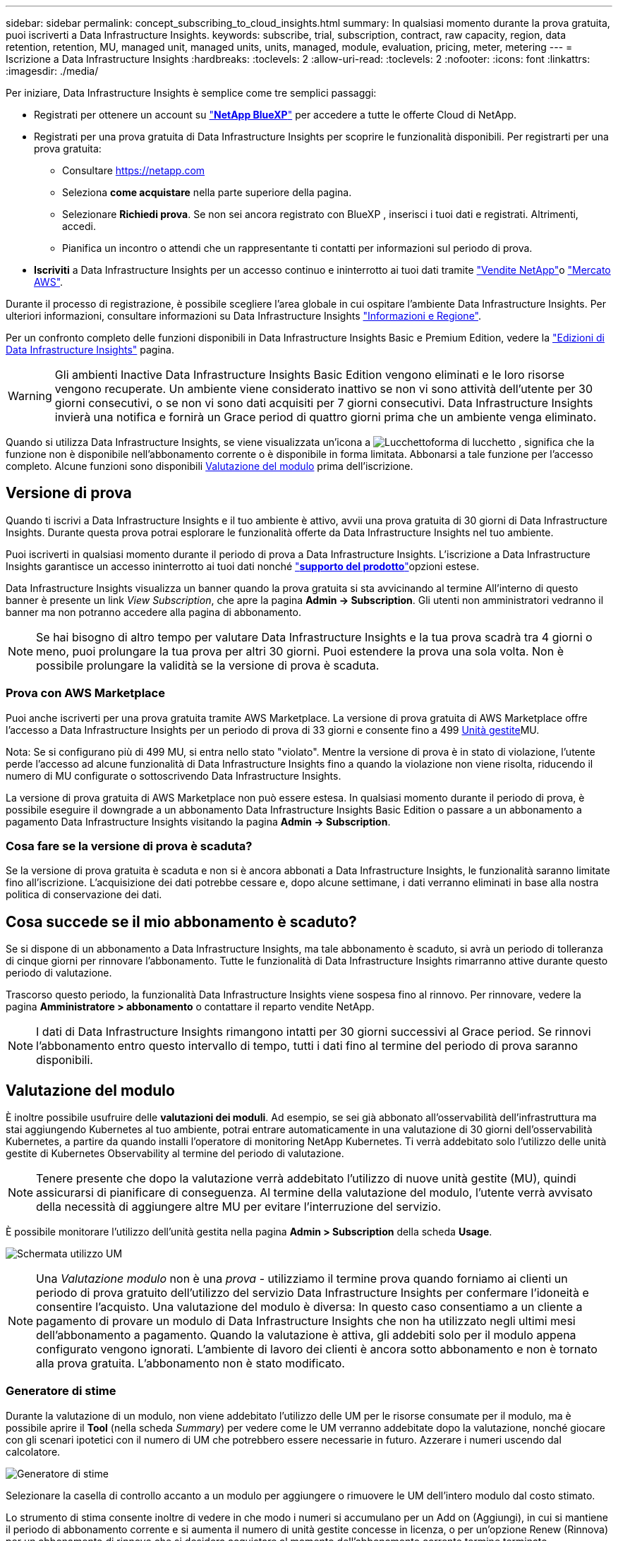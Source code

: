 ---
sidebar: sidebar 
permalink: concept_subscribing_to_cloud_insights.html 
summary: In qualsiasi momento durante la prova gratuita, puoi iscriverti a Data Infrastructure Insights. 
keywords: subscribe, trial, subscription, contract, raw capacity, region, data retention, retention, MU, managed unit, managed units, units, managed, module, evaluation, pricing, meter, metering 
---
= Iscrizione a Data Infrastructure Insights
:hardbreaks:
:toclevels: 2
:allow-uri-read: 
:toclevels: 2
:nofooter: 
:icons: font
:linkattrs: 
:imagesdir: ./media/


[role="lead"]
Per iniziare, Data Infrastructure Insights è semplice come tre semplici passaggi:

* Registrati per ottenere un account su link:https://bluexp.netapp.com//["*NetApp BlueXP*"] per accedere a tutte le offerte Cloud di NetApp.
* Registrati per una prova gratuita di Data Infrastructure Insights per scoprire le funzionalità disponibili. Per registrarti per una prova gratuita:
+
** Consultare https://netapp.com[]
** Seleziona *come acquistare* nella parte superiore della pagina.
** Selezionare *Richiedi prova*. Se non sei ancora registrato con BlueXP , inserisci i tuoi dati e registrati. Altrimenti, accedi.
** Pianifica un incontro o attendi che un rappresentante ti contatti per informazioni sul periodo di prova.


* *Iscriviti* a Data Infrastructure Insights per un accesso continuo e ininterrotto ai tuoi dati tramite link:https://bluexp.netapp.com/contact-cds["Vendite NetApp"]o link:https://aws.amazon.com/marketplace/pp/prodview-pbc3h2mkgaqxe["Mercato AWS"].


Durante il processo di registrazione, è possibile scegliere l'area globale in cui ospitare l'ambiente Data Infrastructure Insights. Per ulteriori informazioni, consultare informazioni su Data Infrastructure Insights link:security_information_and_region.html["Informazioni e Regione"].

Per un confronto completo delle funzioni disponibili in Data Infrastructure Insights Basic e Premium Edition, vedere la link:https://www.netapp.com/cloud-services/cloud-insights/editions-pricing["Edizioni di Data Infrastructure Insights"] pagina.


WARNING: Gli ambienti Inactive Data Infrastructure Insights Basic Edition vengono eliminati e le loro risorse vengono recuperate. Un ambiente viene considerato inattivo se non vi sono attività dell'utente per 30 giorni consecutivi, o se non vi sono dati acquisiti per 7 giorni consecutivi. Data Infrastructure Insights invierà una notifica e fornirà un Grace period di quattro giorni prima che un ambiente venga eliminato.

Quando si utilizza Data Infrastructure Insights, se viene visualizzata un'icona a image:padlock.png["Lucchetto"]forma di lucchetto , significa che la funzione non è disponibile nell'abbonamento corrente o è disponibile in forma limitata. Abbonarsi a tale funzione per l'accesso completo. Alcune funzioni sono disponibili <<module-evaluation,Valutazione del modulo>> prima dell'iscrizione.



== Versione di prova

Quando ti iscrivi a Data Infrastructure Insights e il tuo ambiente è attivo, avvii una prova gratuita di 30 giorni di Data Infrastructure Insights. Durante questa prova potrai esplorare le funzionalità offerte da Data Infrastructure Insights nel tuo ambiente.

Puoi iscriverti in qualsiasi momento durante il periodo di prova a Data Infrastructure Insights. L'iscrizione a Data Infrastructure Insights garantisce un accesso ininterrotto ai tuoi dati nonché link:https://docs.netapp.com/us-en/cloudinsights/concept_requesting_support.html["*supporto del prodotto*"]opzioni estese.

Data Infrastructure Insights visualizza un banner quando la prova gratuita si sta avvicinando al termine All'interno di questo banner è presente un link _View Subscription_, che apre la pagina *Admin -> Subscription*. Gli utenti non amministratori vedranno il banner ma non potranno accedere alla pagina di abbonamento.


NOTE: Se hai bisogno di altro tempo per valutare Data Infrastructure Insights e la tua prova scadrà tra 4 giorni o meno, puoi prolungare la tua prova per altri 30 giorni. Puoi estendere la prova una sola volta. Non è possibile prolungare la validità se la versione di prova è scaduta.



=== Prova con AWS Marketplace

Puoi anche iscriverti per una prova gratuita tramite AWS Marketplace. La versione di prova gratuita di AWS Marketplace offre l'accesso a Data Infrastructure Insights per un periodo di prova di 33 giorni e consente fino a 499 <<observability-metering,Unità gestite>>MU.

Nota: Se si configurano più di 499 MU, si entra nello stato "violato". Mentre la versione di prova è in stato di violazione, l'utente perde l'accesso ad alcune funzionalità di Data Infrastructure Insights fino a quando la violazione non viene risolta, riducendo il numero di MU configurate o sottoscrivendo Data Infrastructure Insights.

La versione di prova gratuita di AWS Marketplace non può essere estesa. In qualsiasi momento durante il periodo di prova, è possibile eseguire il downgrade a un abbonamento Data Infrastructure Insights Basic Edition o passare a un abbonamento a pagamento Data Infrastructure Insights visitando la pagina *Admin -> Subscription*.



=== Cosa fare se la versione di prova è scaduta?

Se la versione di prova gratuita è scaduta e non si è ancora abbonati a Data Infrastructure Insights, le funzionalità saranno limitate fino all'iscrizione. L'acquisizione dei dati potrebbe cessare e, dopo alcune settimane, i dati verranno eliminati in base alla nostra politica di conservazione dei dati.



== Cosa succede se il mio *abbonamento* è scaduto?

Se si dispone di un abbonamento a Data Infrastructure Insights, ma tale abbonamento è scaduto, si avrà un periodo di tolleranza di cinque giorni per rinnovare l'abbonamento. Tutte le funzionalità di Data Infrastructure Insights rimarranno attive durante questo periodo di valutazione.

Trascorso questo periodo, la funzionalità Data Infrastructure Insights viene sospesa fino al rinnovo. Per rinnovare, vedere la pagina *Amministratore > abbonamento* o contattare il reparto vendite NetApp.


NOTE: I dati di Data Infrastructure Insights rimangono intatti per 30 giorni successivi al Grace period. Se rinnovi l'abbonamento entro questo intervallo di tempo, tutti i dati fino al termine del periodo di prova saranno disponibili.



== Valutazione del modulo

È inoltre possibile usufruire delle *valutazioni dei moduli*. Ad esempio, se sei già abbonato all'osservabilità dell'infrastruttura ma stai aggiungendo Kubernetes al tuo ambiente, potrai entrare automaticamente in una valutazione di 30 giorni dell'osservabilità Kubernetes, a partire da quando installi l'operatore di monitoring NetApp Kubernetes. Ti verrà addebitato solo l'utilizzo delle unità gestite di Kubernetes Observability al termine del periodo di valutazione.


NOTE: Tenere presente che dopo la valutazione verrà addebitato l'utilizzo di nuove unità gestite (MU), quindi assicurarsi di pianificare di conseguenza. Al termine della valutazione del modulo, l'utente verrà avvisato della necessità di aggiungere altre MU per evitare l'interruzione del servizio.

È possibile monitorare l'utilizzo dell'unità gestita nella pagina *Admin > Subscription* della scheda *Usage*.

image:Module_Trials_UsageTab.png["Schermata utilizzo UM"]


NOTE: Una _Valutazione modulo_ non è una _prova_ - utilizziamo il termine prova quando forniamo ai clienti un periodo di prova gratuito dell'utilizzo del servizio Data Infrastructure Insights per confermare l'idoneità e consentire l'acquisto. Una valutazione del modulo è diversa: In questo caso consentiamo a un cliente a pagamento di provare un modulo di Data Infrastructure Insights che non ha utilizzato negli ultimi mesi dell'abbonamento a pagamento. Quando la valutazione è attiva, gli addebiti solo per il modulo appena configurato vengono ignorati. L'ambiente di lavoro dei clienti è ancora sotto abbonamento e non è tornato alla prova gratuita. L'abbonamento non è stato modificato.



=== Generatore di stime

Durante la valutazione di un modulo, non viene addebitato l'utilizzo delle UM per le risorse consumate per il modulo, ma è possibile aprire il *Tool* (nella scheda _Summary_) per vedere come le UM verranno addebitate dopo la valutazione, nonché giocare con gli scenari ipotetici con il numero di UM che potrebbero essere necessarie in futuro. Azzerare i numeri uscendo dal calcolatore.

image:Module_Trials_Estimator.png["Generatore di stime"]

Selezionare la casella di controllo accanto a un modulo per aggiungere o rimuovere le UM dell'intero modulo dal costo stimato.

Lo strumento di stima consente inoltre di vedere in che modo i numeri si accumulano per un Add on (Aggiungi), in cui si mantiene il periodo di abbonamento corrente e si aumenta il numero di unità gestite concesse in licenza, o per un'opzione Renew (Rinnova) per un abbonamento di rinnovo che si desidera acquistare al momento dell'abbonamento corrente termine terminato.

Si noti che i clienti hanno diritto a una valutazione del modulo solo una volta per abbonamento.



== Opzioni di abbonamento

Per iscriverti, vai a *Admin -> Subscription*. Oltre ai pulsanti *Sottoscrivi*, potrai vedere i tuoi raccoglitori di dati installati e calcolare la misurazione stimata. Per un ambiente tipico, fare clic sul pulsante self-service AWS Marketplace. Se il tuo ambiente include o prevede di includere 1,000 o più unità gestite, sei idoneo per il Volume Pricing.



=== Misurazione dell'osservabilità

L'osservabilità di Data Infrastructure Insights viene misurata in due modi:

* Misurazione della capacità
* Misurazione delle unità gestite (legacy)


Il tuo abbonamento verrà misurato in base a uno di questi metodi, a seconda che tu abbia già un abbonamento o che stia per lanciare un nuovo abbonamento.



==== Misurazione della capacità

L'osservabilità di Data Infrastructure Insights misura l'utilizzo in base al Tier di storage del tenant. È possibile che vi siano depositi che rientrano in una o più di queste categorie:

* Dati grezzi primari
* Oggetto non elaborato
* Cloud consumato


Ogni livello viene misurato a un tasso diverso, con l'intero calcolato insieme per darvi un _diritto effettivo_. La formula per il calcolo dell'uso effettivo è la seguente:

 Effective usage = Raw TiB + (0.1 x Object Tier Raw TiB) + (0.25 x Cloud Tier Provisioning TiB)

NOTE: La somma delle unità gestite potrebbe differire leggermente dal conteggio dei Data Collector nella sezione di riepilogo. Questo perché i conteggi delle unità gestite vengono arrotondati all'unità gestita più vicina. La somma di questi numeri nell'elenco Data Collector (raccolta dati) potrebbe essere leggermente superiore a quella delle unità gestite totali nella sezione Status (Stato). La sezione riepilogativa indica il numero effettivo di unità gestite per l'abbonamento. Per facilitare questa operazione, DII calcola un singolo numero *effettivo* in base alle quantità _sottoscritte_; calcola quindi lo stesso numero in base all'archiviazione _scoperta_ e dichiara la violazione solo se la capacità effettiva scoperta è superiore al diritto effettivo. Ciò ti offre la flessibilità di monitorare le quantità che variano dagli importi sottoscritti per ogni livello, che DII consente finché lo storage totale rilevato rientra nell'autorizzazione effettiva sottoscritta.



==== Misurazione delle unità gestite (legacy)

Data Infrastructure Insights Infrastructure Observability e Kubernetes Observability misurano l'utilizzo per *Managed Unit*. L'utilizzo delle unità gestite viene calcolato in base al numero di *host o macchine virtuali* e alla quantità di *capacità non formattata* gestita nell'ambiente dell'infrastruttura.

* 1 unità gestita = 2 host (qualsiasi macchina virtuale o fisica)
* 1 unità gestita = 4 TIB di capacità non formattata di dischi fisici o virtuali
* 1 unità gestita = 40 TiB di capacità non formattata dello storage secondario selezionato: AWS S3, Cohesity SmartFiles, Dell EMC Data Domain, Dell EMC ECS, Hitachi Content Platform, IBM Cleversafe, NetApp StorageGRID, Rubrik.
* 1 unità gestita = 4 vCPU di Kuberentes.
+
** 1 adeguamento dell'unità gestita K8s = 2 nodi o host monitorati anche dall'infrastruttura.




Se il tuo ambiente include o prevede di includere 1,000 o più unità gestite, sei idoneo per *Volume Pricing* e ti verrà richiesto di contattare NetApp Sales per iscriverti. Per ulteriori informazioni, vedere<<how-do-i-subscribe,di seguito>>.



=== Misurazione della sicurezza del carico di lavoro

La sicurezza del carico di lavoro viene misurata dal cluster utilizzando lo stesso approccio della misurazione dell'osservabilità.

È possibile visualizzare l'utilizzo della protezione del carico di lavoro nella pagina *Admin > Subscription* della scheda *sicurezza del carico di lavoro*.

image:ws_metering_example_page.png["Admin > Subscription > scheda sicurezza workload che mostra conteggi nodi di fascia alta, media e entry-level"]


NOTE: Gli abbonamenti a sicurezza del carico di lavoro esistenti hanno l'utilizzo delle UM modificato in modo che l'utilizzo del nodo non utilizzi le unità gestite. Data Infrastructure Insights misura l'utilizzo per garantire la conformità con l'utilizzo concesso in licenza.



== Come posso iscrivermi?

Se il numero di unità gestite è inferiore a 1.000 TB, puoi iscriverti tramite NetApp Sales o <<self-subscribe-through-aws-marketplace,iscriviti in autonomia>> il marketplace AWS.



=== Iscriviti tramite NetApp Sales Direct

Se il numero previsto di unità gestite è pari o superiore a 1.000, fare clic sul link:https://bluexp.netapp.com/contact-cds["*Contattare il reparto vendite*"] pulsante per abbonarsi al team vendite NetApp.

È necessario fornire le informazioni sull'infrastruttura dati *numero di serie* al rappresentante di vendita NetApp in modo che l'abbonamento a pagamento possa essere applicato all'ambiente Data Infrastructure Insights. Il numero di serie identifica in modo univoco l'ambiente di prova di Data Infrastructure Insights ed è disponibile nella pagina *Admin > Subscription*.



=== Self-Subscribe through AWS Marketplace


NOTE: Devi essere un account Owner o Administrator per applicare un abbonamento ad AWS Marketplace al tuo account di prova esistente di Data Infrastructure Insights. Inoltre, devi disporre di un account Amazon Web Services (AWS).

Facendo clic sul link Amazon Marketplace viene aperta la https://aws.amazon.com/marketplace/pp/prodview-pbc3h2mkgaqxe["Informazioni sull'infrastruttura dati"] pagina dell'abbonamento AWS, da cui puoi completare l'abbonamento. Nota: I valori immessi nel calcolatore non vengono inseriti nella pagina di abbonamento AWS; in questa pagina sarà necessario immettere il numero totale di unità gestite.

Dopo aver inserito il numero totale di unità gestite e aver scelto un periodo di abbonamento di 12 mesi o 36 mesi, fare clic su *Configura account* per completare il processo di abbonamento.

Una volta completata la procedura di iscrizione ad AWS, verrai riportato al tuo ambiente Data Infrastructure Insights. In alternativa, se l'ambiente non è più attivo (ad esempio, l'utente si è disconnesso), verrà visualizzata la pagina di accesso a NetApp BlueXP. Quando accedi nuovamente a Data Infrastructure Insights, il tuo abbonamento sarà attivo.


NOTE: Dopo aver fatto clic su *Configura il tuo account* nella pagina di AWS Marketplace, devi completare la procedura di abbonamento AWS entro un'ora. Se non viene completata entro un'ora, fare nuovamente clic su *Configura account* per completare il processo.

Se si verifica un problema e il processo di abbonamento non viene completato correttamente, il banner "versione di prova" verrà visualizzato quando si accede all'ambiente. In questo caso, è possibile accedere a *Admin > Subscription* e ripetere la procedura di abbonamento.



== Visualizzare lo stato dell'abbonamento

Una volta attivato l'abbonamento, puoi visualizzare lo stato dell'abbonamento e l'utilizzo dell'unità gestita dalla pagina *Admin > Subscription*.

La scheda sottoscrizione *Riepilogo* visualizza quanto segue:

* Edizione corrente
* Numero di serie dell'abbonamento
* Autorizzazione UM corrente


La scheda *utilizzo* mostra l'utilizzo attuale delle UM e come tale utilizzo si suddivide in base al data collector.

image:SubscriptionUsageByModule.png["Utilizzo delle UM per modulo"]

La scheda *Cronologia* fornisce informazioni sull'utilizzo delle UM negli ultimi 7 o 90 giorni. Passando con il mouse sopra una colonna del grafico si ottiene un'analisi per modulo (ad esempio osservabilità, Kubernetes).

image:Subscription_Usage_History.png["Cronologia utilizzo UM"]



== Visualizza la gestione dell'utilizzo

La scheda Usage Management (Gestione utilizzo) mostra una panoramica dell'utilizzo delle unità gestite e schede che suddividono il consumo delle unità gestite per collettore o cluster Kubernetes.


NOTE: Il numero di unità gestite con capacità non formattate riflette la somma della capacità raw totale nell'ambiente e viene arrotondato all'unità gestita più vicina.


NOTE: La somma delle unità gestite potrebbe differire leggermente dal conteggio dei Data Collector nella sezione di riepilogo. Questo perché i conteggi delle unità gestite vengono arrotondati all'unità gestita più vicina. La somma di questi numeri nell'elenco Data Collector (raccolta dati) potrebbe essere leggermente superiore a quella delle unità gestite totali nella sezione Status (Stato). La sezione riepilogativa indica il numero effettivo di unità gestite per l'abbonamento.

Nel caso in cui l'utilizzo sia quasi o superi l'importo sottoscritto, è possibile ridurre l'utilizzo eliminando i data collezioner o interrompendo il monitoraggio di Kubernetes Clusters. Eliminare una voce dall'elenco facendo clic sul menu "tre punti" e selezionando _Elimina_.



=== Cosa succede se si supera il proprio utilizzo?

Gli avvisi vengono visualizzati quando l'utilizzo dell'unità gestita supera il 80%, il 90% e il 100% dell'importo totale sottoscritto:

[cols="2*a"]
|===
| *Quando l'utilizzo supera:* | *Questo accade / azione consigliata:* 


 a| 
*80%*
 a| 
Viene visualizzato un banner informativo. Non è necessaria alcuna azione.



 a| 
*90%*
 a| 
Viene visualizzato un banner di avviso. È possibile aumentare il numero di unità gestite sottoscritte.



 a| 
*100%*
 a| 
Viene visualizzato un banner di errore finché non si esegue una delle seguenti operazioni:

* Rimuovere i Data Collector in modo che l'utilizzo dell'unità gestita sia pari o inferiore all'importo sottoscritto
* Modificare l'abbonamento per aumentare il numero di unità gestite sottoscritte


|===


== Iscriviti direttamente e ignora la versione di prova

È inoltre possibile iscriversi a Data Infrastructure Insights direttamente da https://aws.amazon.com/marketplace/pp/prodview-pbc3h2mkgaqxe["Mercato AWS"] , senza prima creare un ambiente di prova. Una volta completato l'abbonamento e configurato l'ambiente, l'utente verrà immediatamente iscritto.



== Aggiunta di un ID licenza

Se disponi di un prodotto NetApp valido, in bundle con Data Infrastructure Insights, puoi aggiungere tale numero di serie al tuo abbonamento esistente a Data Infrastructure Insights. Ad esempio, se hai acquistato NetApp Astra Control Center, il numero di serie della licenza Astra Control Center può essere utilizzato per identificare l'abbonamento in Data Infrastructure Insights. Data Infrastructure Insights fa riferimento a questo _ID licenza_.

Per aggiungere un ID diritto all'abbonamento Data Infrastructure Insights, nella pagina *Admin > Subscription*, fare clic su _+Entitlement ID_.

image:Subscription_AddEntitlementID.png["Aggiungi un ID diritto al tuo abbonamento"]
